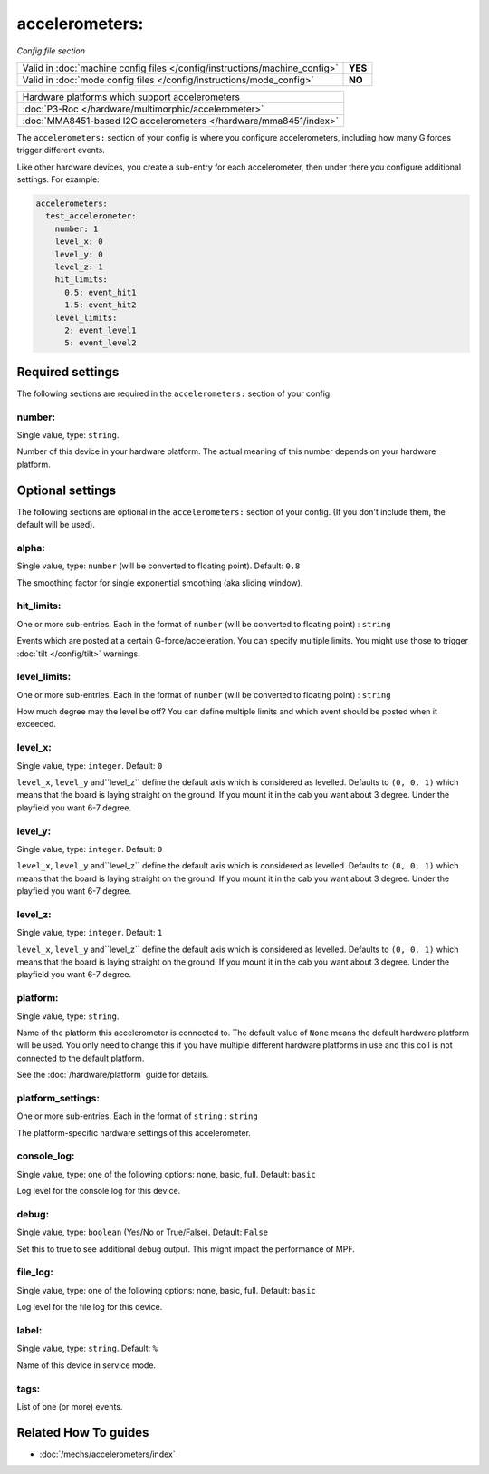 accelerometers:
===============

*Config file section*

+----------------------------------------------------------------------------+---------+
| Valid in :doc:`machine config files </config/instructions/machine_config>` | **YES** |
+----------------------------------------------------------------------------+---------+
| Valid in :doc:`mode config files </config/instructions/mode_config>`       | **NO**  |
+----------------------------------------------------------------------------+---------+

.. overview

+--------------------------------------------------------------------------------------+
| Hardware platforms which support accelerometers                                      |
+--------------------------------------------------------------------------------------+
| :doc:`P3-Roc </hardware/multimorphic/accelerometer>`                                 |
+--------------------------------------------------------------------------------------+
| :doc:`MMA8451-based I2C accelerometers </hardware/mma8451/index>`                    |
+--------------------------------------------------------------------------------------+


The ``accelerometers:`` section of your config is where you configure accelerometers, including
how many G forces trigger different events.

Like other hardware devices, you create a sub-entry for each accelerometer, then under there you
configure additional settings. For example:

.. code-block:: mpf-config

    accelerometers:
      test_accelerometer:
        number: 1
        level_x: 0
        level_y: 0
        level_z: 1
        hit_limits:
          0.5: event_hit1
          1.5: event_hit2
        level_limits:
          2: event_level1
          5: event_level2

.. config


Required settings
-----------------

The following sections are required in the ``accelerometers:`` section of your config:

number:
~~~~~~~
Single value, type: ``string``.

Number of this device in your hardware platform. The actual meaning of this number depends on your hardware platform.


Optional settings
-----------------

The following sections are optional in the ``accelerometers:`` section of your config. (If you don't include them, the default will be used).

alpha:
~~~~~~
Single value, type: ``number`` (will be converted to floating point). Default: ``0.8``

The smoothing factor for single exponential smoothing (aka sliding window).

hit_limits:
~~~~~~~~~~~
One or more sub-entries. Each in the format of ``number`` (will be converted to floating point) : ``string``

Events which are posted at a certain G-force/acceleration. You can specify
multiple limits. You might use those to trigger :doc:`tilt </config/tilt>`
warnings.

level_limits:
~~~~~~~~~~~~~
One or more sub-entries. Each in the format of ``number`` (will be converted to floating point) : ``string``

How much degree may the level be off? You can define multiple limits and which
event should be posted when it exceeded.

level_x:
~~~~~~~~
Single value, type: ``integer``. Default: ``0``

``level_x``, ``level_y`` and``level_z`` define the default axis which is
considered as levelled. Defaults to ``(0, 0, 1)`` which means that the board
is laying straight on the ground. If you mount it in the cab you want about
3 degree. Under the playfield you want 6-7 degree.

level_y:
~~~~~~~~
Single value, type: ``integer``. Default: ``0``

``level_x``, ``level_y`` and``level_z`` define the default axis which is
considered as levelled. Defaults to ``(0, 0, 1)`` which means that the board
is laying straight on the ground. If you mount it in the cab you want about
3 degree. Under the playfield you want 6-7 degree.

level_z:
~~~~~~~~
Single value, type: ``integer``. Default: ``1``

``level_x``, ``level_y`` and``level_z`` define the default axis which is
considered as levelled. Defaults to ``(0, 0, 1)`` which means that the board
is laying straight on the ground. If you mount it in the cab you want about
3 degree. Under the playfield you want 6-7 degree.

platform:
~~~~~~~~~
Single value, type: ``string``.

Name of the platform this accelerometer is connected to. The default value of ``None`` means the
default hardware platform will be used. You only need to change this if you have
multiple different hardware platforms in use and this coil is not connected
to the default platform.

See the :doc:`/hardware/platform` guide for details.

platform_settings:
~~~~~~~~~~~~~~~~~~
One or more sub-entries. Each in the format of ``string`` : ``string``

The platform-specific hardware settings of this accelerometer.

console_log:
~~~~~~~~~~~~
Single value, type: one of the following options: none, basic, full. Default: ``basic``

Log level for the console log for this device.

debug:
~~~~~~
Single value, type: ``boolean`` (Yes/No or True/False). Default: ``False``

Set this to true to see additional debug output. This might impact the performance of MPF.

file_log:
~~~~~~~~~
Single value, type: one of the following options: none, basic, full. Default: ``basic``

Log level for the file log for this device.

label:
~~~~~~
Single value, type: ``string``. Default: ``%``

Name of this device in service mode.

tags:
~~~~~
List of one (or more) events.

.. todo:: :doc:`/about/help_us_to_write_it`


Related How To guides
---------------------

* :doc:`/mechs/accelerometers/index`